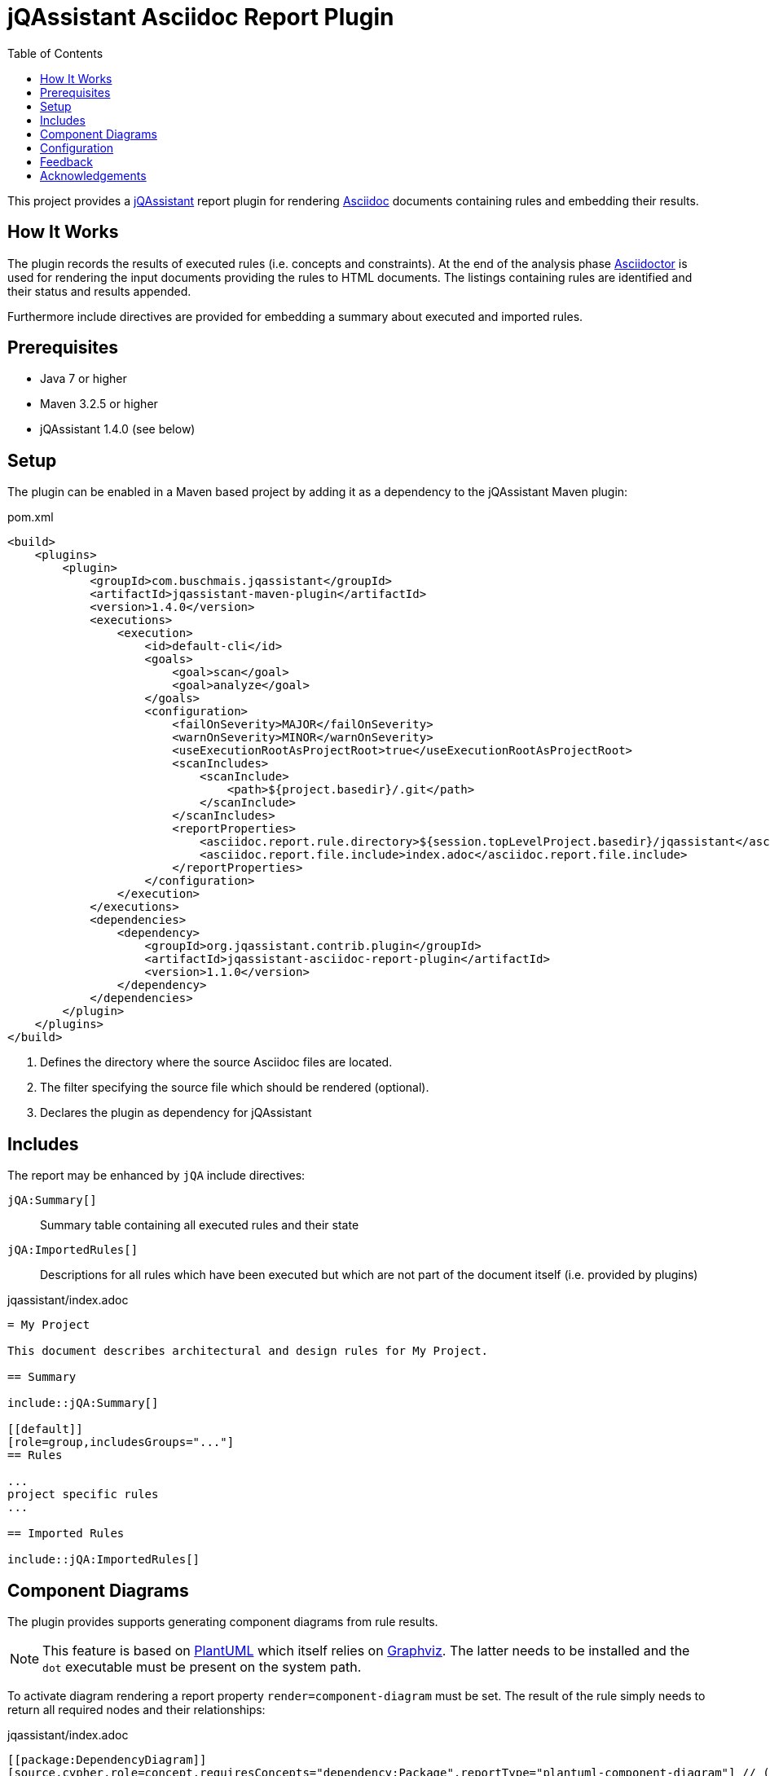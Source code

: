 :toc:
= jQAssistant Asciidoc Report Plugin

This project provides a http://jqassistant.org/[jQAssistant] report plugin for rendering
http://www.methods.co.nz/asciidoc/[Asciidoc] documents containing rules and embedding their results.

== How It Works

The plugin records the results of executed rules (i.e. concepts and constraints).
At the end of the analysis phase http://www.asciidoctor[Asciidoctor] is used for rendering the input documents providing the rules
to HTML documents. The listings containing rules are identified and their status and results appended.

Furthermore include directives are provided for embedding a summary about executed and imported rules.

== Prerequisites

* Java 7 or higher
* Maven 3.2.5 or higher
* jQAssistant 1.4.0 (see below)

== Setup

The plugin can be enabled in a Maven based project by adding it as a dependency to the jQAssistant Maven plugin:

.pom.xml
[source,xml]
----
<build>
    <plugins>
        <plugin>
            <groupId>com.buschmais.jqassistant</groupId>
            <artifactId>jqassistant-maven-plugin</artifactId>
            <version>1.4.0</version>
            <executions>
                <execution>
                    <id>default-cli</id>
                    <goals>
                        <goal>scan</goal>
                        <goal>analyze</goal>
                    </goals>
                    <configuration>
                        <failOnSeverity>MAJOR</failOnSeverity>
                        <warnOnSeverity>MINOR</warnOnSeverity>
                        <useExecutionRootAsProjectRoot>true</useExecutionRootAsProjectRoot>
                        <scanIncludes>
                            <scanInclude>
                                <path>${project.basedir}/.git</path>
                            </scanInclude>
                        </scanIncludes>
                        <reportProperties>
                            <asciidoc.report.rule.directory>${session.topLevelProject.basedir}/jqassistant</asciidoc.report.rule.directory> <!--1-->
                            <asciidoc.report.file.include>index.adoc</asciidoc.report.file.include>                                         <!--2-->
                        </reportProperties>
                    </configuration>
                </execution>
            </executions>
            <dependencies>
                <dependency>                                                                                                                <!--3-->
                    <groupId>org.jqassistant.contrib.plugin</groupId>
                    <artifactId>jqassistant-asciidoc-report-plugin</artifactId>
                    <version>1.1.0</version>
                </dependency>
            </dependencies>
        </plugin>
    </plugins>
</build>
----
<1> Defines the directory where the source Asciidoc files are located.
<2> The filter specifying the source file which should be rendered (optional).
<3> Declares the plugin as dependency for jQAssistant

== Includes

The report may be enhanced by `jQA` include directives:

`jQA:Summary[]`::
  Summary table containing all executed rules and their state
`jQA:ImportedRules[]`::
  Descriptions for all rules which have been executed but which are not part of the document itself (i.e. provided by plugins)

.jqassistant/index.adoc
....
= My Project

This document describes architectural and design rules for My Project.

== Summary

\include::jQA:Summary[]

[[default]]
[role=group,includesGroups="..."]
== Rules

...
project specific rules
...

== Imported Rules

\include::jQA:ImportedRules[]
....

== Component Diagrams

The plugin provides supports generating component diagrams from rule results.

NOTE: This feature is based on http://plantuml.com/[PlantUML] which itself relies on http://www.graphviz.org[Graphviz].
The latter needs to be installed and the `dot` executable must be present on the system path.

To activate diagram rendering a report property `render=component-diagram` must be set.
The result of the rule simply needs to return all required nodes and their relationships:

.jqassistant/index.adoc
....
[[package:DependencyDiagram]]
[source,cypher,role=concept,requiresConcepts="dependency:Package",reportType="plantuml-component-diagram"] // (1)
.Creates a diagram about dependencies between packages containing Java types (test artifacts are excluded).
----
MATCH
  (artifact:Artifact)-[:CONTAINS]->(package:Package)-[:CONTAINS]->(:Type)
WHERE
  artifact.type <> "test-jar"
OPTIONAL MATCH
  (package)-[dependsOn:DEPENDS_ON]->(:Package)
RETURN
  package, dependsOn                                                                                           // (2)
----
....
(1) The report type is set to `plantuml-component-diagram`.
(2) The packages are returned as nodes and their dependencies (dependsOn) as relationships.

The result might also specify graph-alike structures which will be rendered as PlantUML folders.
The following example therefore uses a modified return clause:

.jqassistant/index.adoc
....
[[package:DependencyPerArtifactDiagram]]
[source,cypher,role=concept,requiresConcepts="dependency:Package",reportType="plantuml-component-diagram"]
.Creates a diagram about dependencies between packages containing Java types (per artifact, test artifacts are excluded).
----
MATCH
  (artifact:Artifact)-[:CONTAINS]->(package:Package)-[:CONTAINS]->(:Type)
WHERE
  artifact.type <> "test-jar"
OPTIONAL MATCH
  (package)-[dependsOn:DEPENDS_ON]->(:Package)
RETURN
  {                                   // (1)
    role : "graph",                   // (2)
    parent : artifact,                // (3)
    nodes : collect(package),         // (4)
    relationships: collect(dependsOn) // (5)
  }
----
....
<1> Instead of nodes and relations a map-like structure is returned
<2> `role` determines that the map shall be interpreted as graph containing nodes and relationships
<3> `parent` specifies the node that shall be rendered as folder, i.e. the container of nodes
<4> `nodes` are the nodes to be included in the folder
<5> `relationships` are the relationships between the nodes, they may reference nodes of other parents/folders

== Configuration

The Asciidoc Report plugin accepts several options that might be passed as report properties to jQAssistant:

[options="header"]
|===
| Property                                   | Description                                                      | Default
| asciidoc.report.directory      | Specifies the directory where the HTML files will be written                 | jqassistant/report/asciidoc
| asciidoc.report.rule.directory | Specifies the directory where the Asciidoc files are located                 | jqassistant/rules
| asciidoc.report.file.include   | A comma separated list of filter of Asciidoc files to be included (optional) |
| asciidoc.report.file.exclude   | A comma separated list of filter of Asciidoc files to be included (optional) |
|===

[[feedback]]
== Feedback

Please report any issues https://github.com/jqassistant-contrib/jqassistant-asciidoc-report-plugin/issues[here].

== Acknowledgements

The plugin could not provide its functionality without the support of the following open source projects:

* https://asciidoctor.org[Asciidoctor]
* https://plantuml.com/[PlantUML]
* https://neo4j.org[Neo4j]
* https://jqassistant.org[jQAssistant]


